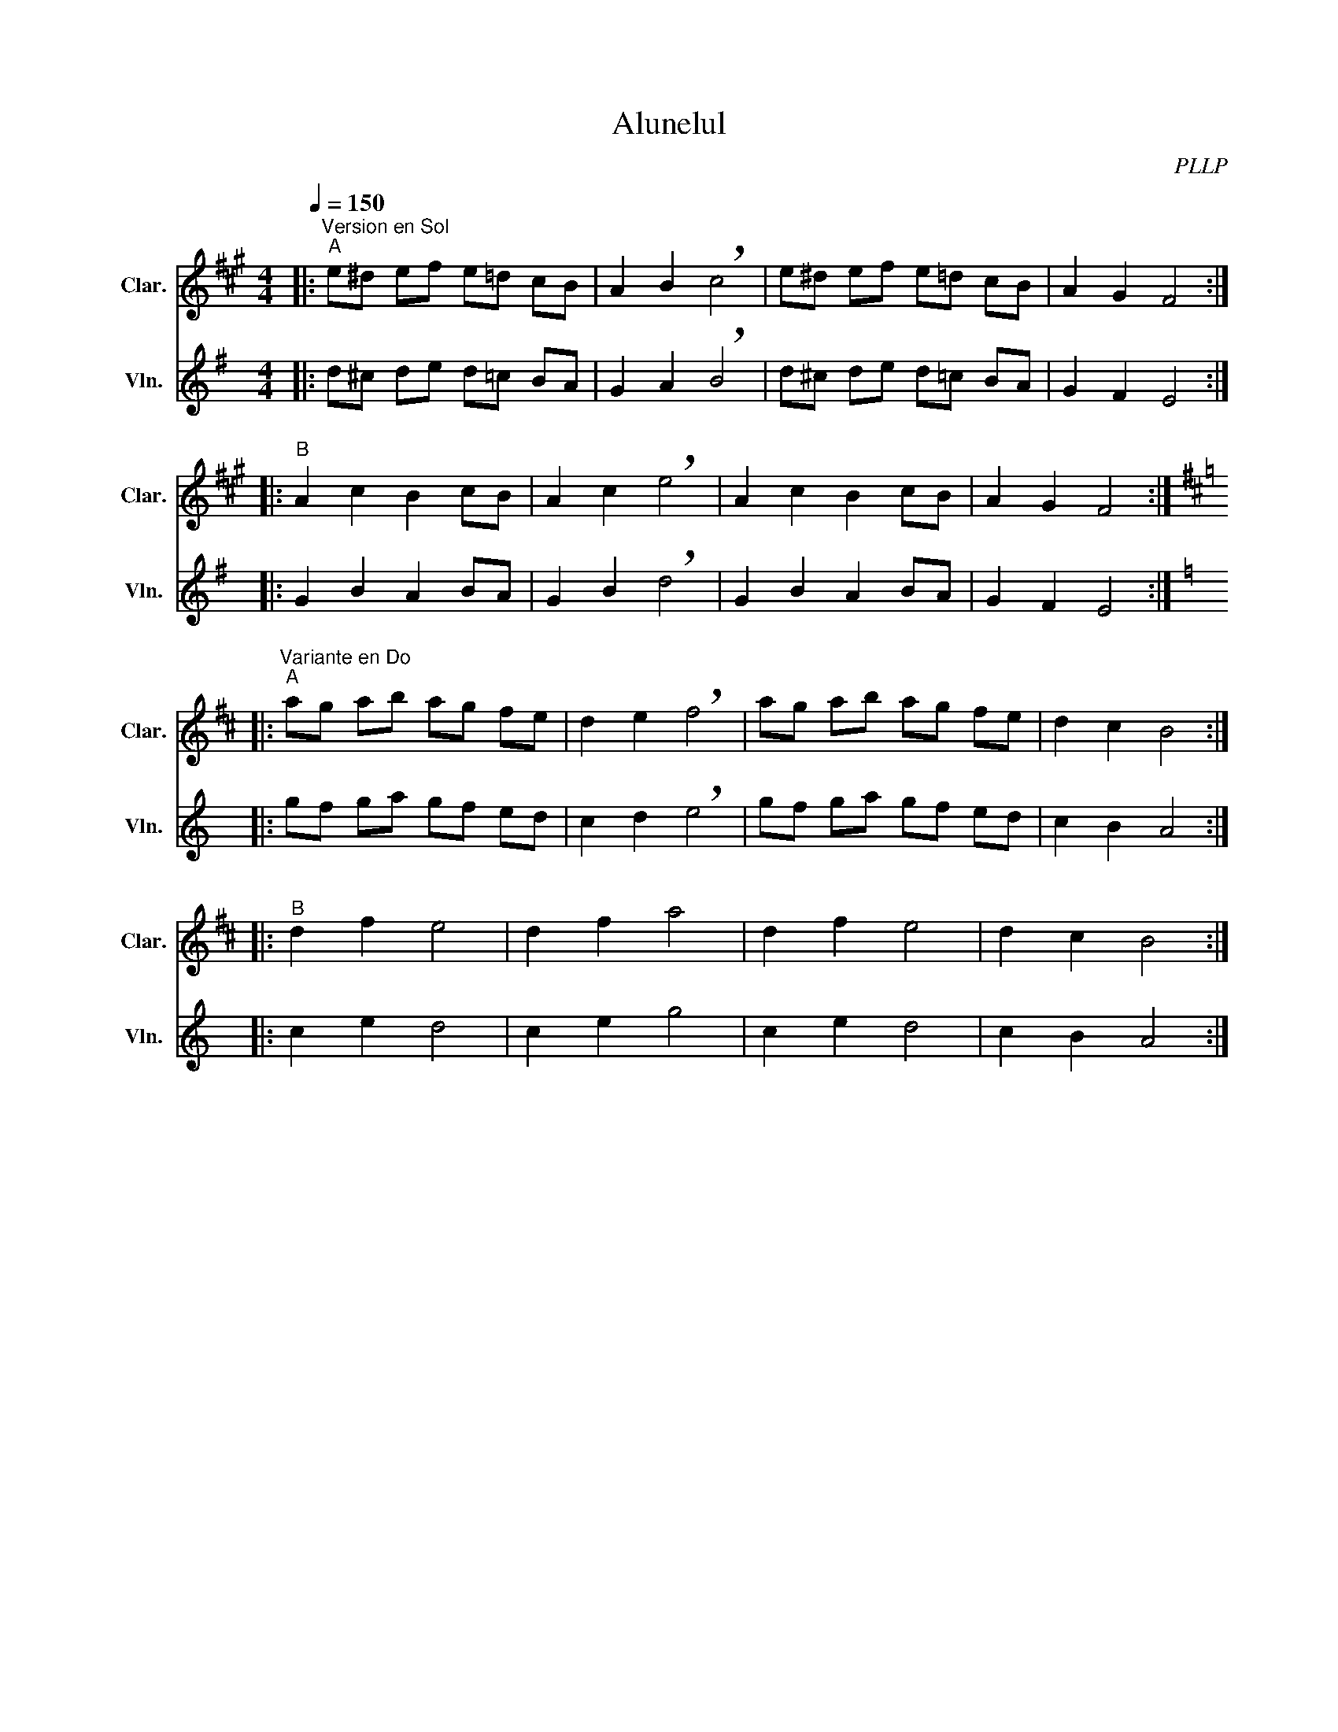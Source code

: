 X:1
T:Alunelul
C:PLLP
%%score 1 2
L:1/4
M:4/4
Q:150
K:G
%%stretchlast 1.0
V:1 treble transpose=-2 nm="Clar." snm="Clar."
%%MIDI program 71
V:2 treble nm="Vln." snm="Vln."
%%MIDI program 40
V:1
[K:A]|:"^Version en Sol""^A" e/^d/ e/f/ e/=d/ c/B/ | A B !breath!c2 | e/^d/ e/f/ e/=d/ c/B/ | A G F2 :|
|:"^B" A c B c/B/ | A c !breath!e2 | A c B c/B/ | A G F2 :|
|:[K:D]"^Variante en Do""^A" a/g/ a/b/ a/g/ f/e/ | d e !breath!f2 | a/g/ a/b/ a/g/ f/e/ | d c B2 :|
|:"^B" d f e2 | d f a2 | d f e2 | d c B2 :|]
V:2
[K:G]|: d/^c/ d/e/ d/=c/ B/A/ | G A !breath!B2 | d/^c/ d/e/ d/=c/ B/A/ | G F E2 :|
|: G B A B/A/ | G B !breath!d2 | G B A B/A/ | G F E2 :|
|:[K:C] g/f/ g/a/ g/f/ e/d/ | c d !breath!e2 | g/f/ g/a/ g/f/ e/d/ | c B A2 :|
|: c e d2 | c e g2 | c e d2 | c B A2 :|]

